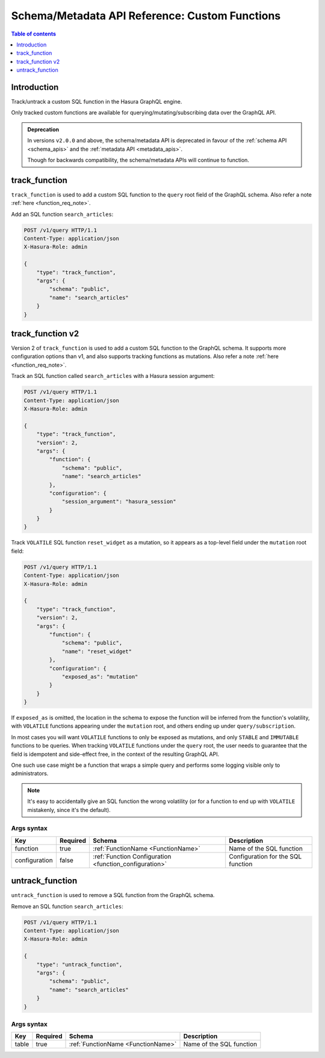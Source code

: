 .. meta::
   :description: Manage custom functions with the Hasura schema/metadata API
   :keywords: hasura, docs, schema/metadata API, API reference, custom function

.. _api_custom_functions:

Schema/Metadata API Reference: Custom Functions
===============================================

.. contents:: Table of contents
  :backlinks: none
  :depth: 1
  :local:

Introduction
------------

Track/untrack a custom SQL function in the Hasura GraphQL engine.

Only tracked custom functions are available for querying/mutating/subscribing data over the GraphQL API.

.. admonition:: Deprecation

  In versions ``v2.0.0`` and above, the schema/metadata API is deprecated in favour of the :ref:`schema API <schema_apis>` and the
  :ref:`metadata API <metadata_apis>`.

  Though for backwards compatibility, the schema/metadata APIs will continue to function.

.. _track_function:

track_function
--------------

``track_function`` is used to add a custom SQL function to the ``query`` root field of the GraphQL schema.
Also refer a note :ref:`here <function_req_note>`.

Add an SQL function ``search_articles``:

.. code-block:: http

   POST /v1/query HTTP/1.1
   Content-Type: application/json
   X-Hasura-Role: admin

   {
       "type": "track_function",
       "args": {
           "schema": "public",
           "name": "search_articles"
       }
   }

.. _track_function_v2:

track_function v2
-----------------

Version 2 of ``track_function`` is used to add a custom SQL function to the GraphQL schema.
It supports more configuration options than v1, and also supports tracking
functions as mutations.
Also refer a note :ref:`here <function_req_note>`.

Track an SQL function called ``search_articles`` with a Hasura session argument:

.. code-block:: http

   POST /v1/query HTTP/1.1
   Content-Type: application/json
   X-Hasura-Role: admin

   {
       "type": "track_function",
       "version": 2,
       "args": {
           "function": {
               "schema": "public",
               "name": "search_articles"
           },
           "configuration": {
               "session_argument": "hasura_session"
           }
       }
   }

Track ``VOLATILE`` SQL function ``reset_widget`` as a mutation, so it appears
as a top-level field under the ``mutation`` root field:

.. code-block:: http

   POST /v1/query HTTP/1.1
   Content-Type: application/json
   X-Hasura-Role: admin

   {
       "type": "track_function",
       "version": 2,
       "args": {
           "function": {
               "schema": "public",
               "name": "reset_widget"
           },
           "configuration": {
               "exposed_as": "mutation"
           }
       }
   }

If ``exposed_as`` is omitted, the location in the schema to expose the function
will be inferred from the function's volatility, with ``VOLATILE`` functions
appearing under the ``mutation`` root, and others ending up under
``query/subscription``.

In most cases you will want ``VOLATILE`` functions to only be exposed as
mutations, and only ``STABLE`` and ``IMMUTABLE`` functions to be queries.
When tracking ``VOLATILE`` functions under the ``query`` root, the user needs
to guarantee that the field is idempotent and side-effect free, in the context
of the resulting GraphQL API.

One such use case might be a function that wraps a simple query and performs
some logging visible only to administrators.

.. note::

   It's easy to accidentally give an SQL function the wrong volatility (or for a
   function to end up with ``VOLATILE`` mistakenly, since it's the default).

.. _track_function_args_syntax_v2:

Args syntax
^^^^^^^^^^^

.. list-table::
   :header-rows: 1

   * - Key
     - Required
     - Schema
     - Description
   * - function
     - true
     - :ref:`FunctionName <FunctionName>`
     - Name of the SQL function
   * - configuration
     - false
     - :ref:`Function Configuration <function_configuration>`
     - Configuration for the SQL function

.. _untrack_function:

untrack_function
----------------

``untrack_function`` is used to remove a SQL function from the GraphQL schema.

Remove an SQL function ``search_articles``:

.. code-block:: http

   POST /v1/query HTTP/1.1
   Content-Type: application/json
   X-Hasura-Role: admin

   {
       "type": "untrack_function",
       "args": {
           "schema": "public",
           "name": "search_articles"
       }
   }

.. _args_syntax:

Args syntax
^^^^^^^^^^^

.. list-table::
   :header-rows: 1

   * - Key
     - Required
     - Schema
     - Description
   * - table
     - true
     - :ref:`FunctionName <FunctionName>`
     - Name of the SQL function
